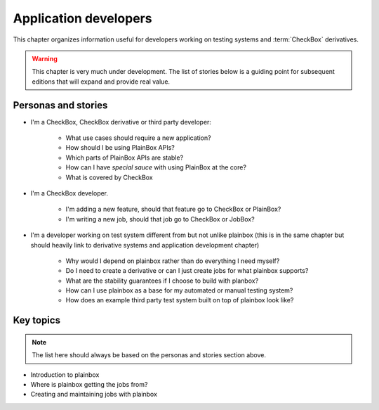 ======================
Application developers
======================

This chapter organizes information useful for developers working on testing
systems and :term:`CheckBox` derivatives.

.. warning::

    This chapter is very much under development. The list of stories below is a
    guiding point for subsequent editions that will expand and provide real
    value.

Personas and stories
--------------------

* I'm a CheckBox, CheckBox derivative or third party developer:

    * What use cases should require a new application?
    * How should I be using PlainBox APIs?
    * Which parts of PlainBox APIs are stable?
    * How can I have *special sauce* with using PlainBox at the core?
    * What is covered by CheckBox

* I'm a CheckBox developer.

    * I'm adding a new feature, should that feature go to CheckBox or PlainBox?
    * I'm writing a new job, should that job go to CheckBox or JobBox?

* I'm a developer working on test system different from but not unlike plainbox
  (this is in the same chapter but should heavily link to derivative systems
  and application development chapter)

    * Why would I depend on plainbox rather than do everything I need myself?
    * Do I need to create a derivative or can I just create jobs for what
      plainbox supports?
    * What are the stability guarantees if I choose to build with planbox?
    * How can I use plainbox as a base for my automated or manual testing
      system?
    * How does an example third party test system built on top of plainbox look
      like?

Key topics
----------

.. note::

    The list here should always be based on the personas and stories section
    above.

* Introduction to plainbox
* Where is plainbox getting the jobs from?
* Creating and maintaining jobs with plainbox

